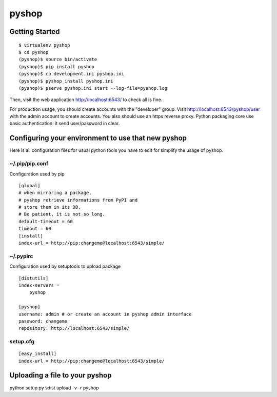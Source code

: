 pyshop
======

Getting Started
---------------

::

    $ virtualenv pyshop
    $ cd pyshop
    (pyshop)$ source bin/activate
    (pyshop)$ pip install pyshop
    (pyshop)$ cp development.ini pyshop.ini
    (pyshop)$ pyshop_install pyshop.ini
    (pyshop)$ pserve pyshop.ini start --log-file=pyshop.log

Then, visit the web application http://localhost:6543/ to check all is fine.

For production usage, you should create accounts with the "developer" group.
Visit http://localhost:6543/pyshop/user with the admin account to create
accounts. You also should use an https reverse proxy. Python packaging
core use basic authentication: it send user/password in clear.


Configuring your environment to use that new pyshop
---------------------------------------------------

Here is all configuration files for usual python tools you have to
edit for simplify the usage of pyshop.


~/.pip/pip.conf
~~~~~~~~~~~~~~~

Configuration used by pip

::

    [global]
    # when mirroring a package,
    # pyshop retrieve informations from PyPI and
    # store them in its DB.
    # Be patient, it is not so long.
    default-timeout = 60
    timeout = 60
    [install]
    index-url = http://pip:changeme@localhost:6543/simple/


~/.pypirc
~~~~~~~~~

Configuration used by setuptools to upload package

::

    [distutils]
    index-servers =
        pyshop

    [pyshop]
    username: admin # or create an account in pyshop admin interface
    password: changeme
    repository: http://localhost:6543/simple/


setup.cfg
~~~~~~~~~

::

    [easy_install]
    index-url = http://pip:changeme@localhost:6543/simple/


Uploading a file to your pyshop
-------------------------------

python setup.py sdist upload  -v -r pyshop
